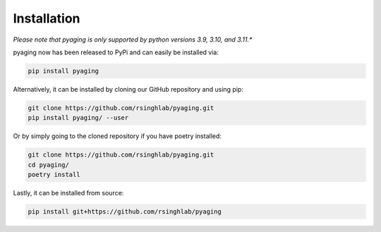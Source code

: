 Installation
============

*Please note that pyaging is only supported by python versions 3.9, 3.10, and 3.11.**

pyaging now has been released to PyPi and can easily be installed via:

.. code-block:: bash

    pip install pyaging

Alternatively, it can be installed by cloning our GitHub repository and using pip:

.. code-block:: bash

    git clone https://github.com/rsinghlab/pyaging.git
    pip install pyaging/ --user

Or by simply going to the cloned repository if you have poetry installed:

.. code-block:: bash

    git clone https://github.com/rsinghlab/pyaging.git
    cd pyaging/
    poetry install

Lastly, it can be installed from source:

.. code-block:: bash

    pip install git+https://github.com/rsinghlab/pyaging